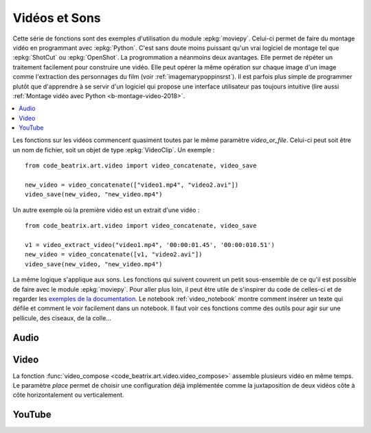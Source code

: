 
.. _l-api-video-audio:

Vidéos et Sons
==============

Cette série de fonctions sont des exemples d'utilisation du module
:epkg:`moviepy`. Celui-ci permet de faire du montage vidéo
en programmant avec :epkg:`Python`. C'est sans doute moins puissant
qu'un vrai logiciel de montage tel que :epkg:`ShotCut` ou :epkg:`OpenShot`.
La progrommation a néanmoins deux avantages. Elle permet de répéter
un traitement facilement pour construire une vidéo. Elle peut opérer
la même opération sur chaque image d'un image comme l'extraction
des personnages du film (voir :ref:`imagemarypoppinsrst`).
Il est parfois plus simple de programmer plutôt que d'apprendre
à se servir d'un logiciel qui propose une interface utilisateur
pas toujours intuitive (lire aussi
:ref:`Montage vidéo avec Python <b-montage-video-2018>`.

.. contents::
    :local:

Les fonctions sur les vidéos commencent quasiment toutes par le même
paramètre *video_or_file*. Celui-ci peut soit être un nom de fichier,
soit un objet de type :epkg:`VideoClip`. Un exemple :

::

    from code_beatrix.art.video import video_concatenate, video_save

    new_video = video_concatenate(["video1.mp4", "video2.avi"])
    video_save(new_video, "new_video.mp4")

Un autre exemple où la première vidéo est un extrait d'une vidéo :

::

    from code_beatrix.art.video import video_concatenate, video_save

    v1 = video_extract_video("video1.mp4", '00:00:01.45', '00:00:010.51')
    new_video = video_concatenate([v1, "video2.avi"])
    video_save(new_video, "new_video.mp4")

La même logique s'applique aux sons. Les fonctions qui suivent
couvrent un petit sous-ensemble de ce qu'il est possible de faire
avec le module :epkg:`moviepy`. Pour aller plus loin, il peut être
utile de s'inspirer du code de celles-ci et de regarder
les `exemples de la documentation <https://zulko.github.io/moviepy/examples/examples.html>`_.
Le notebook :ref:`video_notebook` montre comment insérer
un texte qui défile et comment le voir facilement dans un notebook.
Il faut voir ces fonctions comme des outils pour agir sur une pellicule,
des ciseaux, de la colle...

Audio
+++++

.. image:: images/music.png
    :height: 40

.. image:: images/comp.png
    :height: 40

.. autosignature:: code_beatrix.art.video.audio_compose

.. image:: images/music.png
    :height: 40

.. image:: images/glue.png
    :height: 40

.. autosignature:: code_beatrix.art.video.audio_concatenate

.. image:: images/music.png
    :height: 40

.. image:: images/ciseau.png
    :height: 40

.. autosignature:: code_beatrix.art.video.audio_extract_audio

.. image:: images/music.png
    :height: 40

.. image:: images/work.png
    :height: 40

.. autosignature:: code_beatrix.art.video.audio_modification

.. image:: images/music.png
    :height: 40

.. image:: images/up.png
    :height: 40

.. autosignature:: code_beatrix.art.video.audio_save

Video
+++++

.. image:: images/pellicule.png
    :height: 40

.. image:: images/comp.png
    :height: 40

La fonction :func:`video_compose <code_beatrix.art.video.video_compose>`
assemble plusieurs vidéo en même temps. Le paramètre *place* permet
de choisir une configuration déjà implémentée comme la juxtaposition de
deux vidéos côte à côte horizontalement ou verticalement.

.. autosignature:: code_beatrix.art.video.video_compose

.. image:: images/pellicule.png
    :height: 40

.. image:: images/glue.png
    :height: 40

.. autosignature:: code_beatrix.art.video.video_concatenate

.. image:: images/pellicule.png
    :height: 40

.. autosignature:: code_beatrix.art.video.video_enumerate_frames

.. image:: images/pellicule.png
    :height: 40

.. image:: images/music.png
    :height: 40

.. image:: images/ciseau.png
    :height: 40

.. autosignature:: code_beatrix.art.video.video_extract_audio

.. image:: images/pellicule.png
    :height: 40

.. image:: images/ciseau.png
    :height: 40

.. autosignature:: code_beatrix.art.video.video_extract_video

.. image:: images/pellicule.png
    :height: 40

.. autosignature:: code_beatrix.art.video.video_frame

.. image:: images/pellicule.png
    :height: 40

.. image:: images/camera.png
    :height: 40

.. autosignature:: code_beatrix.art.video.video_image

.. image:: images/pellicule.png
    :height: 40

.. image:: images/work.png
    :height: 40

.. autosignature:: code_beatrix.art.video.video_modification

.. image:: images/pellicule.png
    :height: 40

.. image:: images/arrow.png
    :height: 40

.. autosignature:: code_beatrix.art.video.video_position

.. image:: images/pellicule.png
    :height: 40

.. image:: images/musicno.png
    :height: 40

.. autosignature:: code_beatrix.art.video.video_remove_audio

.. image:: images/pellicule.png
    :height: 40

.. image:: images/music.png
    :height: 40

.. autosignature:: code_beatrix.art.video.video_replace_audio

.. image:: images/pellicule.png
    :height: 40

.. image:: images/up.png
    :height: 40

.. autosignature:: code_beatrix.art.video.video_save

.. image:: images/pellicule.png
    :height: 40

.. image:: images/text.png
    :height: 40

.. autosignature:: code_beatrix.art.video.video_text

YouTube
+++++++

.. image:: images/pellicule.png
    :height: 40

.. image:: images/yt.png
    :height: 40

.. autosignature:: code_beatrix.art.video.download_youtube_video
